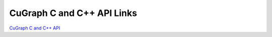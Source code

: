 CuGraph C and C++ API Links
===========================

`CuGraph C and C++ API <../basics/coming_soon.md>`_